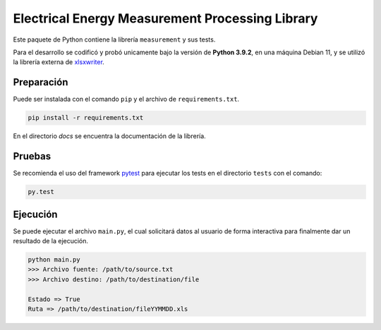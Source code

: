 Electrical Energy Measurement Processing Library
================================================

Este paquete de Python contiene la librería ``measurement`` y sus tests.

Para el desarrollo se codificó y probó unicamente bajo la versión de **Python 3.9.2**,
en una máquina Debian 11, y se utilizó la librería externa de xlsxwriter_.

Preparación
-----------

Puede ser instalada con el comando ``pip`` y el archivo de ``requirements.txt``.

.. code:: bash

    pip install -r requirements.txt

En el directorio `docs` se encuentra la documentación de la librería.

Pruebas
-------

Se recomienda el uso del framework pytest_ para ejecutar los tests en el
directorio ``tests`` con el comando:

.. code:: bash

    py.test

Ejecución
---------

Se puede ejecutar el archivo ``main.py``, el cual solicitará datos al usuario
de forma interactiva para finalmente dar un resultado de la ejecución.

.. code:: bash

    python main.py
    >>> Archivo fuente: /path/to/source.txt
    >>> Archivo destino: /path/to/destination/file

    Estado => True
    Ruta => /path/to/destination/fileYYMMDD.xls

.. _xlsxwriter: https://xlsxwriter.readthedocs.io/
.. _pytest: https://docs.pytest.org/en/6.2.x/
